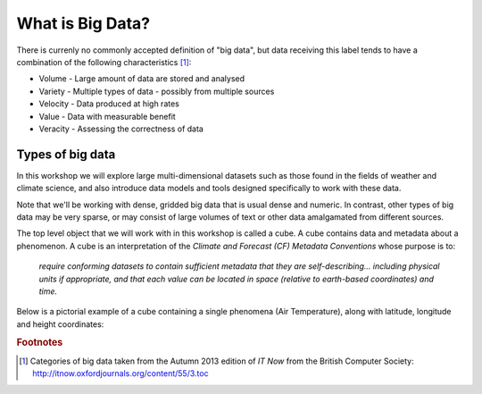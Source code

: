 =================
What is Big Data?
=================

There is currenly no commonly accepted definition of "big data", but data receiving this label tends to have a combination of the following characteristics [#f1]_:

- Volume - Large amount of data are stored and analysed
- Variety - Multiple types of data - possibly from multiple sources
- Velocity - Data produced at high rates
- Value - Data with measurable benefit
- Veracity - Assessing the correctness of data

Types of big data
-----------------

In this workshop we will explore large multi-dimensional datasets such as those found in the fields of weather and climate science, and also introduce data models and tools designed specifically to work with these data.

Note that we'll be working with dense, gridded big data that is usual dense and numeric. In contrast, other types of big data may be very sparse, or may consist of large volumes of text or other data amalgamated from different sources.

The top level object that we will work with in this workshop is called a cube. A cube contains data and metadata about a phenomenon. A cube is an interpretation of the *Climate and Forecast (CF) Metadata Conventions* whose purpose is to:

    *require conforming datasets to contain sufficient metadata that they are self-describing... including physical 
    units if appropriate, and that each value can be located in space (relative to earth-based coordinates) and time.*

Below is a pictorial example of a cube containing a single phenomena (Air Temperature), along with latitude, longitude and height coordinates:

.. image:: images/multi_array_to_cube.png


.. rubric:: Footnotes

.. [#f1] Categories of big data taken from the Autumn 2013 edition of *IT Now* from the British Computer Society: http://itnow.oxfordjournals.org/content/55/3.toc
